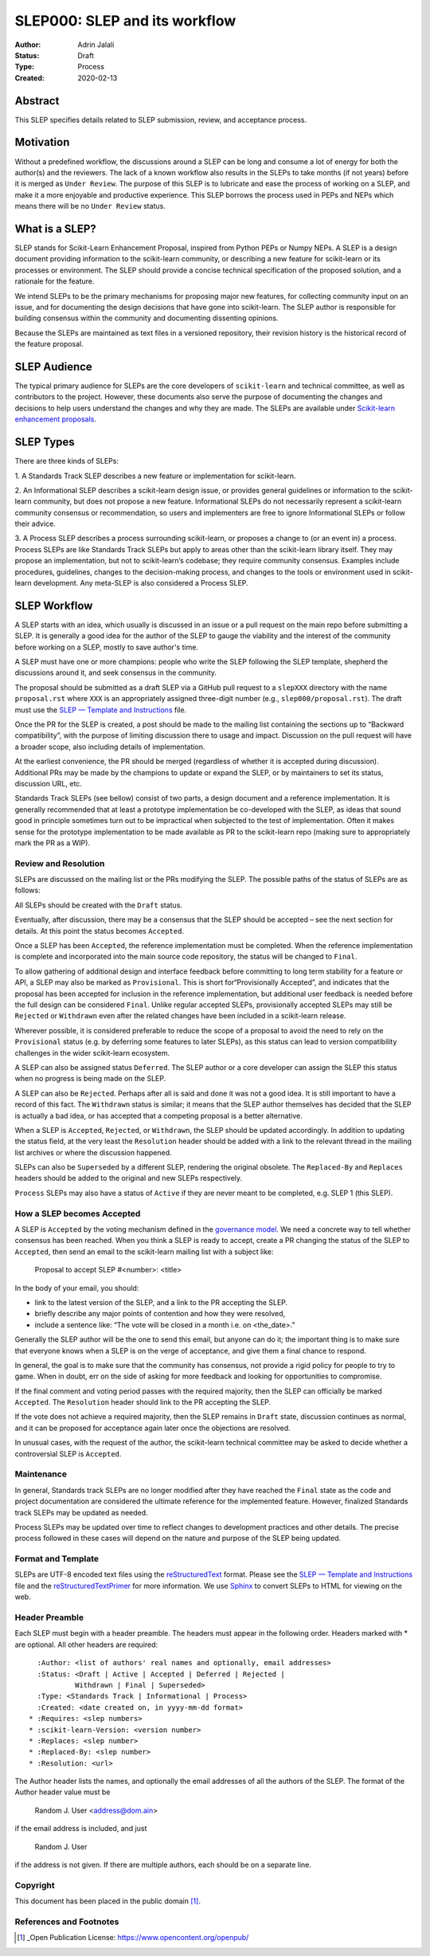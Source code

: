 .. _slep_000:

==============================
SLEP000: SLEP and its workflow
==============================

:Author: Adrin Jalali
:Status: Draft
:Type: Process
:Created: 2020-02-13

Abstract
########

This SLEP specifies details related to SLEP submission, review, and acceptance
process.

Motivation
##########

Without a predefined workflow, the discussions around a SLEP can be long and
consume a lot of energy for both the author(s) and the reviewers. The lack of a
known workflow also results in the SLEPs to take months (if not years) before
it is merged as ``Under Review``. The purpose of this SLEP is to lubricate and
ease the process of working on a SLEP, and make it a more enjoyable and
productive experience. This SLEP borrows the process used in PEPs and NEPs
which means there will be no ``Under Review`` status.


What is a SLEP?
###############

SLEP stands for Scikit-Learn Enhancement Proposal, inspired from Python PEPs or
Numpy NEPs. A SLEP is a design document providing information to the
scikit-learn community, or describing a new feature for scikit-learn or its
processes or environment. The SLEP should provide a concise technical
specification of the proposed solution, and a rationale for the feature.

We intend SLEPs to be the primary mechanisms for proposing major new features,
for collecting community input on an issue, and for documenting the design
decisions that have gone into scikit-learn. The SLEP author is responsible for
building consensus within the community and documenting dissenting opinions.

Because the SLEPs are maintained as text files in a versioned repository, their
revision history is the historical record of the feature proposal.

SLEP Audience
#############

The typical primary audience for SLEPs are the core developers of
``scikit-learn`` and technical committee, as well as contributors to the
project. However, these documents also serve the purpose of documenting the
changes and decisions to help users understand the changes and why they are
made. The SLEPs are available under `Scikit-learn enhancement proposals
<https://scikit-learn-enhancement-proposals.readthedocs.io/en/latest/>`_.

SLEP Types
##########

There are three kinds of SLEPs:

1. A Standards Track SLEP describes a new feature or implementation for
scikit-learn.

2. An Informational SLEP describes a scikit-learn design issue, or provides
general guidelines or information to the scikit-learn community, but does not
propose a new feature. Informational SLEPs do not necessarily represent a
scikit-learn community consensus or recommendation, so users and implementers
are free to ignore Informational SLEPs or follow their advice.

3. A Process SLEP describes a process surrounding scikit-learn, or proposes a
change to (or an event in) a process. Process SLEPs are like Standards Track
SLEPs but apply to areas other than the scikit-learn library itself. They may
propose an implementation, but not to scikit-learn’s codebase; they require
community consensus. Examples include procedures, guidelines, changes to the
decision-making process, and changes to the tools or environment used in
scikit-learn development. Any meta-SLEP is also considered a Process SLEP.


SLEP Workflow
#############

A SLEP starts with an idea, which usually is discussed in an issue or a pull
request on the main repo before submitting a SLEP. It is generally a good idea
for the author of the SLEP to gauge the viability and the interest of the
community before working on a SLEP, mostly to save author's time.

A SLEP must have one or more champions: people who write the SLEP following the
SLEP template, shepherd the discussions around it, and seek consensus in the
community.

The proposal should be submitted as a draft SLEP via a GitHub pull request to a
``slepXXX`` directory with the name ``proposal.rst`` where ``XXX`` is an
appropriately assigned three-digit number (e.g., ``slep000/proposal.rst``). The
draft must use the `SLEP — Template and Instructions
<https://github.com/scikit-learn/enhancement_proposals/blob/master/slep_template.rst>`_
file.

Once the PR for the SLEP is created, a post should be made to the mailing list
containing the sections up to “Backward compatibility”, with the purpose of
limiting discussion there to usage and impact. Discussion on the pull request
will have a broader scope, also including details of implementation.

At the earliest convenience, the PR should be merged (regardless of whether it
is accepted during discussion). Additional PRs may be made by the champions to
update or expand the SLEP, or by maintainers to set its status, discussion URL,
etc.

Standards Track SLEPs (see bellow) consist of two parts, a design document and
a reference implementation. It is generally recommended that at least a
prototype implementation be co-developed with the SLEP, as ideas that sound
good in principle sometimes turn out to be impractical when subjected to the
test of implementation. Often it makes sense for the prototype implementation
to be made available as PR to the scikit-learn repo (making sure to
appropriately mark the PR as a WIP).

Review and Resolution
---------------------

SLEPs are discussed on the mailing list or the PRs modifying the SLEP. The
possible paths of the status of SLEPs are as follows:

.. image:: pep-0001-process_flow.png
   :alt: SLEP process flow diagram

All SLEPs should be created with the ``Draft`` status.

Eventually, after discussion, there may be a consensus that the SLEP should be
accepted – see the next section for details. At this point the status becomes
``Accepted``.

Once a SLEP has been ``Accepted``, the reference implementation must be
completed. When the reference implementation is complete and incorporated into
the main source code repository, the status will be changed to ``Final``.

To allow gathering of additional design and interface feedback before
committing to long term stability for a feature or API, a SLEP may also be
marked as ``Provisional``. This is short for“Provisionally Accepted”, and
indicates that the proposal has been accepted for inclusion in the reference
implementation, but additional user feedback is needed before the full design
can be considered ``Final``. Unlike regular accepted SLEPs, provisionally
accepted SLEPs may still be ``Rejected`` or ``Withdrawn`` even after the
related changes have been included in a scikit-learn release.

Wherever possible, it is considered preferable to reduce the scope of a
proposal to avoid the need to rely on the ``Provisional`` status (e.g. by
deferring some features to later SLEPs), as this status can lead to version
compatibility challenges in the wider scikit-learn ecosystem.

A SLEP can also be assigned status ``Deferred``. The SLEP author or a core
developer can assign the SLEP this status when no progress is being made on the
SLEP.

A SLEP can also be ``Rejected``. Perhaps after all is said and done it was not
a good idea. It is still important to have a record of this fact. The
``Withdrawn`` status is similar; it means that the SLEP author themselves has
decided that the SLEP is actually a bad idea, or has accepted that a competing
proposal is a better alternative.

When a SLEP is ``Accepted``, ``Rejected``, or ``Withdrawn``, the SLEP should be
updated accordingly. In addition to updating the status field, at the very
least the ``Resolution`` header should be added with a link to the relevant
thread in the mailing list archives or where the discussion happened.

SLEPs can also be ``Superseded`` by a different SLEP, rendering the original
obsolete. The ``Replaced-By`` and ``Replaces`` headers should be added to the
original and new SLEPs respectively.

``Process`` SLEPs may also have a status of ``Active`` if they are never meant
to be completed, e.g. SLEP 1 (this SLEP).

How a SLEP becomes Accepted
---------------------------

A SLEP is ``Accepted`` by the voting mechanism defined in the `governance model
<https://scikit-learn.org/stable/governance.html?highlight=governance>`_. We
need a concrete way to tell whether consensus has been reached. When you think
a SLEP is ready to accept, create a PR changing the status of the SLEP to
``Accepted``, then send an email to the scikit-learn mailing list with a
subject like:

    Proposal to accept SLEP #<number>: <title>

In the body of your email, you should:

- link to the latest version of the SLEP, and a link to the PR accepting the
  SLEP.

- briefly describe any major points of contention and how they were resolved,

- include a sentence like: “The vote will be closed in a month i.e. on
  <the_date>.”

Generally the SLEP author will be the one to send this email, but anyone can do
it; the important thing is to make sure that everyone knows when a SLEP is on
the verge of acceptance, and give them a final chance to respond.

In general, the goal is to make sure that the community has consensus, not
provide a rigid policy for people to try to game. When in doubt, err on the
side of asking for more feedback and looking for opportunities to compromise.

If the final comment and voting period passes with the required majority, then
the SLEP can officially be marked ``Accepted``. The ``Resolution`` header
should link to the PR accepting the SLEP.

If the vote does not achieve a required majority, then the SLEP remains in
``Draft`` state, discussion continues as normal, and it can be proposed for
acceptance again later once the objections are resolved.

In unusual cases, with the request of the author, the scikit-learn technical
committee may be asked to decide whether a controversial SLEP is ``Accepted``.

Maintenance
-----------

In general, Standards track SLEPs are no longer modified after they have
reached the ``Final`` state as the code and project documentation are
considered the ultimate reference for the implemented feature. However,
finalized Standards track SLEPs may be updated as needed.

Process SLEPs may be updated over time to reflect changes to development
practices and other details. The precise process followed in these cases will
depend on the nature and purpose of the SLEP being updated.

Format and Template
-------------------

SLEPs are UTF-8 encoded text files using the `reStructuredText
<http://docutils.sourceforge.net/rst.html>`_ format. Please see the `SLEP —
Template and Instructions
<https://github.com/scikit-learn/enhancement_proposals/blob/master/slep_template.rst>`_
file and the `reStructuredTextPrimer
<https://www.sphinx-doc.org/en/stable/rest.html>`_ for more information. We use
`Sphinx <https://www.sphinx-doc.org/en/stable/>`_ to convert SLEPs to HTML for
viewing on the web.

Header Preamble
---------------

Each SLEP must begin with a header preamble. The headers must appear in the
following order. Headers marked with * are optional. All other headers are
required::

      :Author: <list of authors' real names and optionally, email addresses>
      :Status: <Draft | Active | Accepted | Deferred | Rejected |
               Withdrawn | Final | Superseded>
      :Type: <Standards Track | Informational | Process>
      :Created: <date created on, in yyyy-mm-dd format>
    * :Requires: <slep numbers>
    * :scikit-learn-Version: <version number>
    * :Replaces: <slep number>
    * :Replaced-By: <slep number>
    * :Resolution: <url>

The Author header lists the names, and optionally the email addresses of all
the authors of the SLEP. The format of the Author header value must be

    Random J. User <address@dom.ain>

if the email address is included, and just

    Random J. User

if the address is not given. If there are multiple authors, each should be on a
separate line.

Copyright
---------

This document has been placed in the public domain [1]_.

References and Footnotes
------------------------

.. [1] _Open Publication License: https://www.opencontent.org/openpub/
